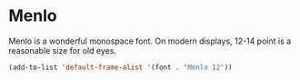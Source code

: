 * Menlo
Menlo is a wonderful monospace font.  On modern displays, 12-14 point is a
reasonable size for old eyes.
#+begin_src emacs-lisp
(add-to-list 'default-frame-alist '(font . "Menlo 12"))
#+end_src
